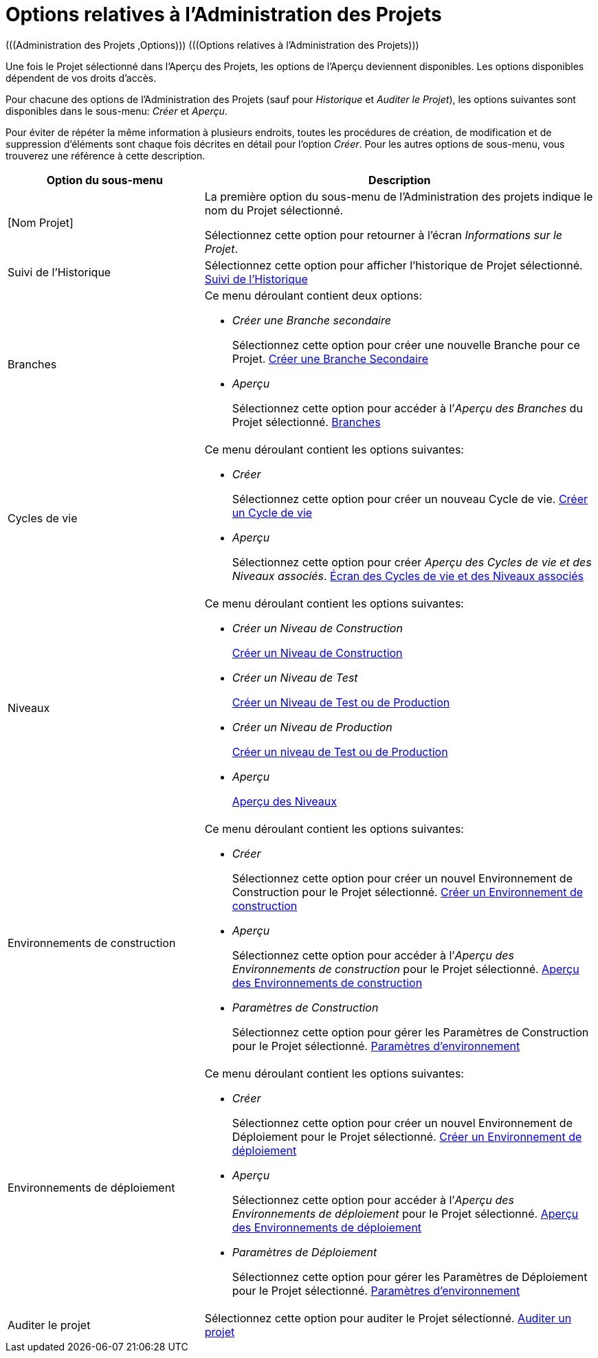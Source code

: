 // The imagesdir attribute is only needed to display images during offline editing. Antora neglects the attribute.
:imagesdir: ../images

[[_projadm_projmgtoptions]]
= Options relatives à l`'Administration des Projets  
(((Administration des Projets ,Options)))  (((Options relatives à l'Administration des Projets))) 

Une fois le Projet sélectionné dans l'Aperçu des Projets, les options de l'Aperçu deviennent disponibles.
Les options disponibles dépendent de vos droits d'accès.

Pour chacune des options de l'Administration des Projets (sauf pour _Historique_ et __Auditer le Projet__), les options suivantes sont disponibles dans le sous-menu: _Créer_ et __Aperçu__.

Pour éviter de répéter la même information à plusieurs endroits, toutes les procédures de création, de modification et de suppression d'éléments sont chaque fois décrites en détail pour l'option __Créer__.
Pour les autres options de sous-menu, vous trouverez une référence à cette description.

[cols="1,2", frame="topbot", options="header"]
|===
| Option du sous-menu
| Description

|[Nom Projet]
|La première option du sous-menu de l'Administration des projets indique le nom du Projet sélectionné.

Sélectionnez cette option pour retourner à l`'écran __Informations sur le Projet__. 

|Suivi de l`'Historique
|Sélectionnez cette option pour afficher l`'historique de Projet sélectionné. <<ProjAdm_HistoryLog.adoc#_projadm_historylog,Suivi de l`'Historique>>

|Branches
a|Ce menu déroulant contient deux options:

* _Créer une Branche secondaire_
+
Sélectionnez cette option pour créer une nouvelle Branche pour ce Projet. <<ProjAdm_ProjMgt_ProjectStream.adoc#_projadmin_projectstream_createbranch,Créer une Branche Secondaire>>
* _Aperçu_
+
Sélectionnez cette option pour accéder à l`'__Aperçu des Branches__ du Projet sélectionné. <<ProjAdm_ProjMgt_ProjectStream.adoc#_projadm_projectstreams,Branches>>

|Cycles de vie
a|Ce menu déroulant contient les options suivantes:

* _Créer_
+
Sélectionnez cette option pour créer un nouveau Cycle de vie. <<ProjAdm_LifeCycles.adoc#_plifecyclemgt_createlifecycle,Créer un Cycle de vie>>
* _Aperçu_
+
Sélectionnez cette option pour créer __Aperçu des Cycles de vie et des Niveaux associés__. <<ProjAdm_LifeCycles.adoc#_plifecyclemgt_accessing,Écran des Cycles de vie et des Niveaux associés>>

|Niveaux
a|Ce menu déroulant contient les options suivantes:

* _Créer un Niveau de Construction_
+
<<ProjAdm_Levels.adoc#_plevelenvmgt_createlevel,Créer un Niveau de Construction>>
* _Créer un Niveau de Test_
+
<<ProjAdm_Levels.adoc#_beifijci,Créer un Niveau de Test ou de Production>>
* _Créer un Niveau de Production_
+
<<ProjAdm_Levels.adoc#_beifijci,Créer un niveau de Test ou de Production>>
* _Aperçu_
+
<<ProjAdm_Levels.adoc#_levelenvmgt_overview,Aperçu des Niveaux>>

|Environnements de construction
a|Ce menu déroulant contient les options suivantes:

* _Créer_
+
Sélectionnez cette option pour créer un nouvel Environnement de Construction pour le Projet sélectionné. <<ProjAdm_BuildEnv.adoc#_pcreatebuildenvironment,Créer un Environnement de construction>>
* _Aperçu_
+
Sélectionnez cette option pour accéder à l`'__Aperçu des Environnements de construction__ pour le Projet sélectionné. <<ProjAdm_BuildEnv.adoc#_buildenvironmentsoverview,Aperçu des Environnements de construction>>
* _Paramètres de Construction_
+
Sélectionnez cette option pour gérer les Paramètres de Construction pour le Projet sélectionné. <<ProjAdm_EnvParams.adoc#_projadm_environmentparameters,Paramètres d`'environnement>>

|Environnements de déploiement
a|Ce menu déroulant contient les options suivantes:

* _Créer_
+
Sélectionnez cette option pour créer un nouvel Environnement de Déploiement pour le Projet sélectionné. <<ProjAdm_DeployEnv.adoc#_pcreatedeployenvironment,Créer un Environnement de déploiement>>
* _Aperçu_
+
Sélectionnez cette option pour accéder à l`'__Aperçu des Environnements de déploiement__ pour le Projet sélectionné. <<ProjAdm_DeployEnv.adoc#_projadm_deployenvironmentsoverview,Aperçu des Environnements de déploiement>>
* _Paramètres de Déploiement_
+
Sélectionnez cette option pour gérer les Paramètres de Déploiement pour le Projet sélectionné. <<ProjAdm_EnvParams.adoc#_projadm_environmentparameters,Paramètres d`'environnement>>

|Auditer le projet
|Sélectionnez cette option pour auditer le Projet sélectionné. <<ProjAdm_AuditProjects.adoc#_projadm_auditingprojects,Auditer un projet>>
|===